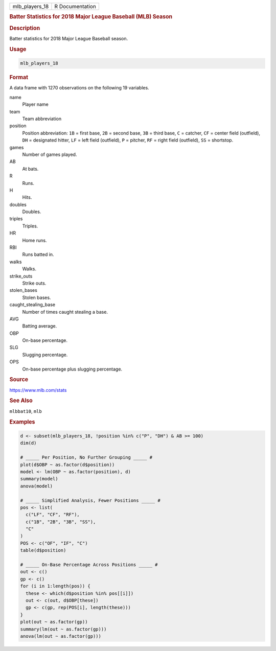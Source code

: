 .. container::

   ============== ===============
   mlb_players_18 R Documentation
   ============== ===============

   .. rubric:: Batter Statistics for 2018 Major League Baseball (MLB)
      Season
      :name: mlb_players_18

   .. rubric:: Description
      :name: description

   Batter statistics for 2018 Major League Baseball season.

   .. rubric:: Usage
      :name: usage

   .. code:: R

      mlb_players_18

   .. rubric:: Format
      :name: format

   A data frame with 1270 observations on the following 19 variables.

   name
      Player name

   team
      Team abbreviation

   position
      Position abbreviation: ``1B`` = first base, ``2B`` = second base,
      ``3B`` = third base, ``C`` = catcher, ``CF`` = center field
      (outfield), ``DH`` = designated hitter, ``LF`` = left field
      (outfield), ``P`` = pitcher, ``RF`` = right field (outfield),
      ``SS`` = shortstop.

   games
      Number of games played.

   AB
      At bats.

   R
      Runs.

   H
      Hits.

   doubles
      Doubles.

   triples
      Triples.

   HR
      Home runs.

   RBI
      Runs batted in.

   walks
      Walks.

   strike_outs
      Strike outs.

   stolen_bases
      Stolen bases.

   caught_stealing_base
      Number of times caught stealing a base.

   AVG
      Batting average.

   OBP
      On-base percentage.

   SLG
      Slugging percentage.

   OPS
      On-base percentage plus slugging percentage.

   .. rubric:: Source
      :name: source

   https://www.mlb.com/stats

   .. rubric:: See Also
      :name: see-also

   ``mlbbat10``, ``mlb``

   .. rubric:: Examples
      :name: examples

   .. code:: R

      d <- subset(mlb_players_18, !position %in% c("P", "DH") & AB >= 100)
      dim(d)

      # _____ Per Position, No Further Grouping _____ #
      plot(d$OBP ~ as.factor(d$position))
      model <- lm(OBP ~ as.factor(position), d)
      summary(model)
      anova(model)

      # _____ Simplified Analysis, Fewer Positions _____ #
      pos <- list(
        c("LF", "CF", "RF"),
        c("1B", "2B", "3B", "SS"),
        "C"
      )
      POS <- c("OF", "IF", "C")
      table(d$position)

      # _____ On-Base Percentage Across Positions _____ #
      out <- c()
      gp <- c()
      for (i in 1:length(pos)) {
        these <- which(d$position %in% pos[[i]])
        out <- c(out, d$OBP[these])
        gp <- c(gp, rep(POS[i], length(these)))
      }
      plot(out ~ as.factor(gp))
      summary(lm(out ~ as.factor(gp)))
      anova(lm(out ~ as.factor(gp)))
